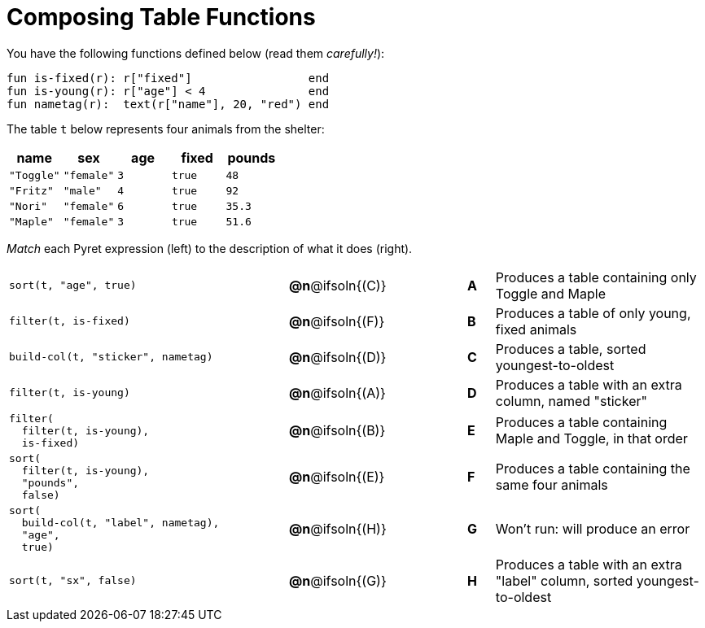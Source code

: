 = Composing Table Functions

You have the following functions defined below (read them _carefully!_):

  fun is-fixed(r): r["fixed"]                 end
  fun is-young(r): r["age"] < 4               end
  fun nametag(r):  text(r["name"], 20, "red") end

The table `t` below represents four animals from the shelter:

[cols='5',options="header"]
|===
| name        | sex       | age   | fixed   | pounds
| `"Toggle"`  | `"female"`| `3`   | `true`  | `48`
| `"Fritz"`   | `"male"`  | `4`   | `true`  | `92`
| `"Nori"`    | `"female"`| `6`   | `true`  | `35.3`
| `"Maple"`   | `"female"`| `3`   | `true`  | `51.6`

|===

_Match_ each Pyret expression (left) to the description of what it does (right).

[.FillVerticalSpace, cols=".^10a,^.^2a,3,^.^1a,.^8a",stripes="none",grid="none",frame="none"]
|===

|
----
sort(t, "age", true)
----
|*@n*@ifsoln{+(C)+} ||*A*
| Produces a table containing only Toggle and Maple

|
----
filter(t, is-fixed)
----
|*@n*@ifsoln{(F)} ||*B*
| Produces a table of only young, fixed animals

|
----
build-col(t, "sticker", nametag)
----
|*@n*@ifsoln{(D)} ||*C*
| Produces a table, sorted youngest-to-oldest

|
----
filter(t, is-young)
----
|*@n*@ifsoln{(A)} ||*D*
| Produces a table with an extra column, named "sticker"

|
----
filter(
  filter(t, is-young),
  is-fixed)
----
|*@n*@ifsoln{(B)} ||*E*
| Produces a table containing Maple and Toggle, in that order

|
----
sort(
  filter(t, is-young),
  "pounds",
  false)
----
|*@n*@ifsoln{(E)} ||*F*
| Produces a table containing the same four animals

|
----
sort(
  build-col(t, "label", nametag),
  "age",
  true)
----
|*@n*@ifsoln{(H)} ||*G*
| Won’t run: will produce an error

|
----
sort(t, "sx", false)
----
|*@n*@ifsoln{(G)} ||*H*
| Produces a table with an extra "label" column, sorted youngest-to-oldest

|===
